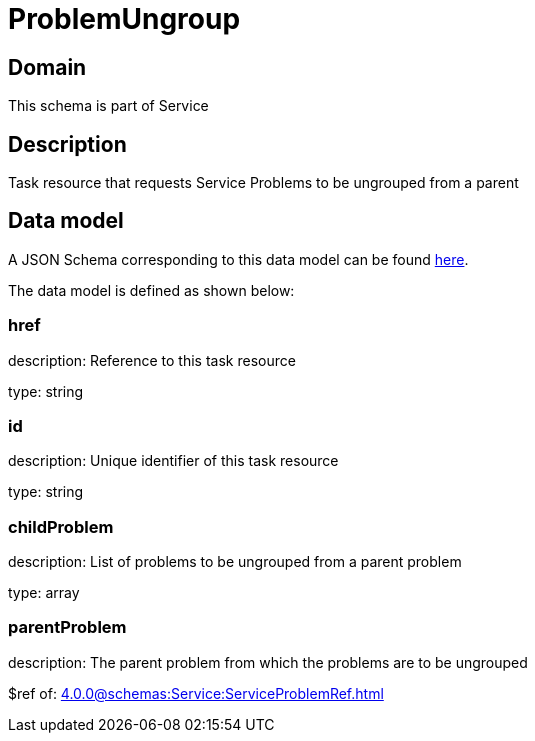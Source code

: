 = ProblemUngroup

[#domain]
== Domain

This schema is part of Service

[#description]
== Description
Task resource that requests Service Problems to be ungrouped from a parent


[#data_model]
== Data model

A JSON Schema corresponding to this data model can be found https://tmforum.org[here].

The data model is defined as shown below:


=== href
description: Reference to this task resource

type: string


=== id
description: Unique identifier of this task resource

type: string


=== childProblem
description: List of problems to be ungrouped from a parent problem

type: array


=== parentProblem
description: The parent problem from which the problems are to be ungrouped

$ref of: xref:4.0.0@schemas:Service:ServiceProblemRef.adoc[]

